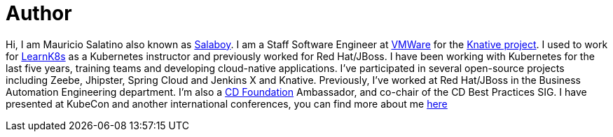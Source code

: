 = Author
:page-author_name: Mauricio Salatino
:page-twitter: salaboy
:page-github: salaboy


Hi, I am Mauricio Salatino also known as link:https://twitter.com/salaboy[Salaboy]. I am a Staff Software Engineer at link:https://www.vmware.com/[VMWare] for the link:https://knative.dev/[Knative project]. I used to work for link:http://learnk8s.io[LearnK8s] as a Kubernetes instructor and previously worked for Red Hat/JBoss. I have been working with Kubernetes for the last five years, training teams and developing cloud-native applications. I've participated in several open-source projects including Zeebe, Jhipster, Spring Cloud and Jenkins X and Knative. Previously, I've worked at Red Hat/JBoss in the Business Automation Engineering department. I'm also a link:https://cd.foundation[CD Foundation] Ambassador, and co-chair of the CD Best Practices SIG. I have presented at KubeCon and another international conferences, you can find more about me link:http://salaboy.com/about[here]
